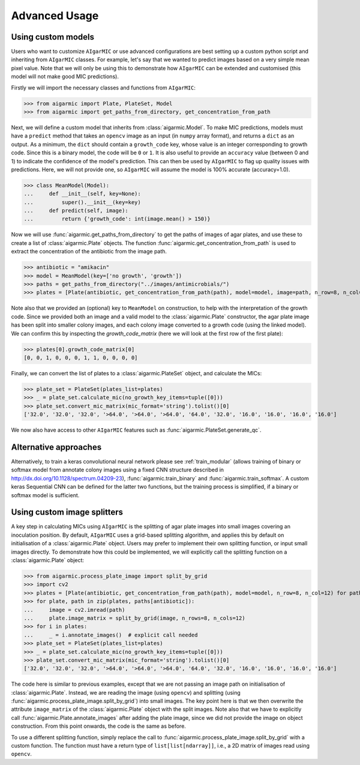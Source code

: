 Advanced Usage
==============

Using custom models
-------------------

Users who want to customize ``AIgarMIC`` or use advanced configurations are best setting up a custom python script and inheriting from ``AIgarMIC`` classes. For example, let's say that we wanted to predict images based on a very simple mean pixel value. Note that we will only be using this to demonstrate how ``AIgarMIC`` can be extended and customised (this model will not make good MIC predictions).

Firstly we will import the necessary classes and functions from ``AIgarMIC``:

>>> from aigarmic import Plate, PlateSet, Model
>>> from aigarmic import get_paths_from_directory, get_concentration_from_path

Next, we will define a custom model that inherits from :class:`aigarmic.Model`. To make MIC predictions, models must have a ``predict`` method that takes an ``opencv`` image as an input (in ``numpy`` array format), and returns a ``dict`` as an output. As a minimum, the ``dict`` should contain a ``growth_code`` key, whose value is an integer corresponding to growth code. Since this is a binary model, the code will be ``0`` or ``1``. It is also useful to provide an ``accuracy`` value (between 0 and 1) to indicate the confidence of the model's prediction. This can then be used by ``AIgarMIC`` to flag up quality issues with predictions. Here, we will not provide one, so ``AIgarMIC`` will assume the model is 100% accurate (accuracy=1.0).

>>> class MeanModel(Model):
...     def __init__(self, key=None):
...         super().__init__(key=key)
...     def predict(self, image):
...         return {'growth_code': int(image.mean() > 150)}

Now we will use :func:`aigarmic.get_paths_from_directory` to get the paths of images of agar plates, and use these to create a list of :class:`aigarmic.Plate` objects. The function :func:`aigarmic.get_concentration_from_path` is used to extract the concentration of the antibiotic from the image path.

>>> antibiotic = "amikacin"
>>> model = MeanModel(key=['no growth', 'growth'])
>>> paths = get_paths_from_directory("../images/antimicrobials/")
>>> plates = [Plate(antibiotic, get_concentration_from_path(path), model=model, image=path, n_row=8, n_col=12) for path in paths[antibiotic]]

Note also that we provided an (optional) key to ``MeanModel`` on construction, to help with the interpretation of the growth code. Since we provided both an image and a valid model to the :class:`aigarmic.Plate` constructor, the agar plate image has been split into smaller colony images, and each colony image converted to a growth code (using the linked model). We can confirm this by inspecting the `growth_code_matrix` (here we will look at the first row of the first plate):

>>> plates[0].growth_code_matrix[0]
[0, 0, 1, 0, 0, 0, 1, 1, 0, 0, 0, 0]

Finally, we can convert the list of plates to a :class:`aigarmic.PlateSet` object, and calculate the MICs:

>>> plate_set = PlateSet(plates_list=plates)
>>> _ = plate_set.calculate_mic(no_growth_key_items=tuple([0]))
>>> plate_set.convert_mic_matrix(mic_format='string').tolist()[0]
['32.0', '32.0', '32.0', '>64.0', '>64.0', '>64.0', '64.0', '32.0', '16.0', '16.0', '16.0', '16.0']

We now also have access to other ``AIgarMIC`` features such as :func:`aigarmic.PlateSet.generate_qc`.

Alternative approaches
----------------------

Alternatively, to train a keras convolutional neural network please see :ref:`train_modular` (allows training of binary or softmax model from annotate colony images using a fixed CNN structure described in http://dx.doi.org/10.1128/spectrum.04209-23), :func:`aigarmic.train_binary` and :func:`aigarmic.train_softmax`. A custom keras Sequential CNN can be defined for the latter two functions, but the training process is simplified, if a binary or softmax model is sufficient.

Using custom image splitters
----------------------------

A key step in calculating MICs using ``AIgarMIC`` is the splitting of agar plate images into small images covering an inoculation position. By default, ``AIgarMIC`` uses a grid-based splitting algorithm, and applies this by default on initialisation of a :class:`aigarmic.Plate` object. Users may prefer to implement their own splitting function, or input small images directly. To demonstrate how this could be implemented, we will explicitly call the splitting function on a :class:`aigarmic.Plate` object:

>>> from aigarmic.process_plate_image import split_by_grid
>>> import cv2
>>> plates = [Plate(antibiotic, get_concentration_from_path(path), model=model, n_row=8, n_col=12) for path in paths[antibiotic]]
>>> for plate, path in zip(plates, paths[antibiotic]):
...     image = cv2.imread(path)
...     plate.image_matrix = split_by_grid(image, n_rows=8, n_cols=12)
>>> for i in plates:
...     _ = i.annotate_images()  # explicit call needed
>>> plate_set = PlateSet(plates_list=plates)
>>> _ = plate_set.calculate_mic(no_growth_key_items=tuple([0]))
>>> plate_set.convert_mic_matrix(mic_format='string').tolist()[0]
['32.0', '32.0', '32.0', '>64.0', '>64.0', '>64.0', '64.0', '32.0', '16.0', '16.0', '16.0', '16.0']

The code here is similar to previous examples, except that we are not passing an image path on initialisation of :class:`aigarmic.Plate`. Instead, we are reading the image (using ``opencv``) and splitting (using :func:`aigarmic.process_plate_image.split_by_grid`) into small images. The key point here is that we then overwrite the attribute ``image_matrix`` of the :class:`aigarmic.Plate` object with the split images. Note also that we have to explicitly call :func:`aigarmic.Plate.annotate_images` after adding the plate image, since we did not provide the image on object construction. From this point onwards, the code is the same as before.

To use a different splitting function, simply replace the call to :func:`aigarmic.process_plate_image.split_by_grid` with a custom function. The function must have a return type of ``list[list[ndarray]]``, i.e., a 2D matrix of images read using ``opencv``.
